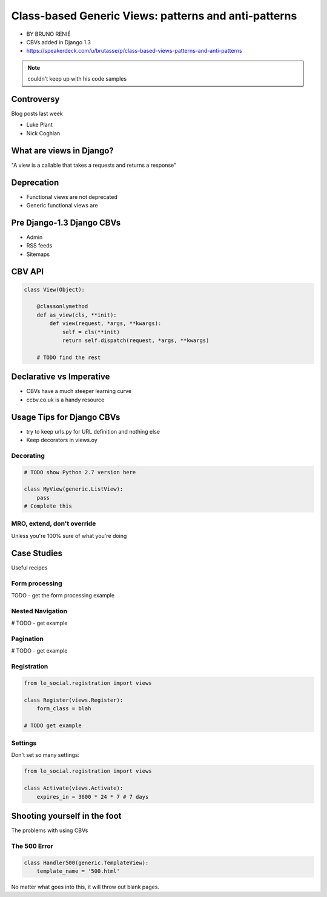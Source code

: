 ========================================================
Class-based Generic Views: patterns and anti-patterns
========================================================

* BY BRUNO RENIÉ
* CBVs added in Django 1.3
* https://speakerdeck.com/u/brutasse/p/class-based-views-patterns-and-anti-patterns

.. note:: couldn't keep up with his code samples

Controversy
============

Blog posts last week

* Luke Plant
* Nick Coghlan

What are views in Django?
=========================

"A view is a callable that takes a requests and returns a response"


Deprecation
=============

* Functional views are not deprecated
* Generic functional views are

Pre Django-1.3 Django CBVs
==============================

* Admin
* RSS feeds
* Sitemaps

CBV API
========

.. code-block:: python

    class View(Object):
    
        @classonlymethod
        def as_view(cls, **init):
            def view(request, *args, **kwargs):
                self = cls(**init)
                return self.dispatch(request, *args, **kwargs)
                
        # TODO find the rest
        
Declarative vs Imperative
==========================

* CBVs have a much steeper learning curve
* ccbv.co.uk is a handy resource

Usage Tips for Django CBVs
===========================

* try to keep urls.py for URL definition and nothing else
* Keep decorators in views.oy

Decorating
----------

.. code-block:: python

    # TODO show Python 2.7 version here

    class MyView(generic.ListView):
        pass
    # Complete this
    
MRO, extend, don't override
------------------------------

Unless you're 100% sure of what you're doing

Case Studies
=============

Useful recipes

Form processing
-----------------

TODO - get the form processing example

Nested Navigation
-------------------

# TODO - get example

Pagination
-----------

# TODO - get example

Registration
--------------

.. code-block:: python

    from le_social.registration import views
    
    class Register(views.Register):
        form_class = blah
        
    # TODO get example
    
Settings
--------------

Don't set so many settings:

.. code-block:: python

    from le_social.registration import views

    class Activate(views.Activate):
        expires_in = 3600 * 24 * 7 # 7 days

Shooting yourself in the foot
==============================

The problems with using CBVs

The 500 Error
--------------

.. code-block:: python

    class Handler500(generic.TemplateView):
        template_name = '500.html'
        
No matter what goes into this, it will throw out blank pages.